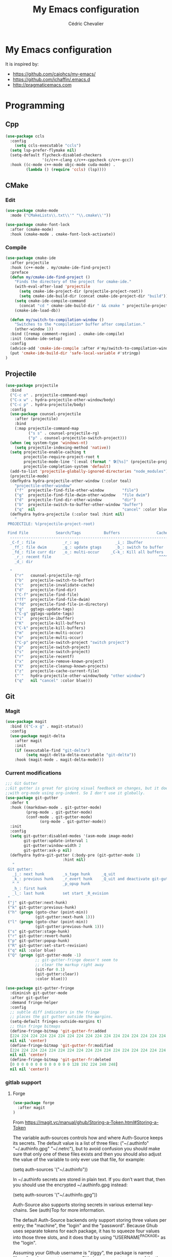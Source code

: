 #+TITLE: My Emacs configuration
#+AUTHOR: Cédric Chevalier
# #+OPTIONS: toc:nil

* My Emacs configuration

It is inspired by:
- [[https://github.com/caiohcs/my-emacs/]]
- [[https://github.com/jchaffin/.emacs.d]]
- [[http://pragmaticemacs.com]]

* Programming
** Cpp
#+BEGIN_SRC emacs-lisp
(use-package ccls
  :config
    (setq ccls-executable "ccls")
  (setq lsp-prefer-flymake nil)
  (setq-default flycheck-disabled-checkers
                '(c/c++-clang c/c++-cppcheck c/c++-gcc))
  :hook ((c-mode c++-mode objc-mode cuda-mode) .
         (lambda () (require 'ccls) (lsp))))

#+END_SRC
** CMake
*** Edit
#+BEGIN_SRC emacs-lisp
(use-package cmake-mode
  :mode ("CMakeLists\\.txt\\'" "\\.cmake\\'"))

(use-package cmake-font-lock
  :after (cmake-mode)
  :hook (cmake-mode . cmake-font-lock-activate))
#+END_SRC
*** Compile
#+BEGIN_SRC emacs-lisp
(use-package cmake-ide
  :after projectile
  :hook (c++-mode . my/cmake-ide-find-project)
  :preface
  (defun my/cmake-ide-find-project ()
    "Finds the directory of the project for cmake-ide."
    (with-eval-after-load 'projectile
      (setq cmake-ide-project-dir (projectile-project-root))
      (setq cmake-ide-build-dir (concat cmake-ide-project-dir "build")))
    (setq cmake-ide-compile-command
      (concat "cd " cmake-ide-build-dir " && cmake " projectile-project-root " && cmake --build"))
    (cmake-ide-load-db))

  (defun my/switch-to-compilation-window ()
    "Switches to the *compilation* buffer after compilation."
    (other-window 1))
  :bind ([remap comment-region] . cmake-ide-compile)
  :init (cmake-ide-setup)
  :config
  (advice-add 'cmake-ide-compile :after #'my/switch-to-compilation-window)
  (put 'cmake-ide-build-dir 'safe-local-variable #'stringp)
)
#+END_SRC
** Projectile
#+BEGIN_SRC emacs-lisp
(use-package projectile
  :bind
  ("C-c o" . projectile-command-map)
  ("C-x w" . hydra-projectile-other-window/body)
  ("C-c p" . hydra-projectile/body)
  :config
  (use-package counsel-projectile
    :after (projectile)
    :bind
    (:map projectile-command-map
          ("s s" . counsel-projectile-rg)
          ("p" . counsel-projectile-switch-project)))
  (when (eq system-type 'windows-nt)
    (setq projectile-indexing-method 'native))
  (setq projectile-enable-caching t
        projectile-require-project-root t
        projectile-mode-line '(:eval (format " 🛠[%s]" (projectile-project-name)))
        projectile-completion-system 'default)
  (add-to-list 'projectile-globally-ignored-directories "node_modules")
  (projectile-mode)
  (defhydra hydra-projectile-other-window (:color teal)
    "projectile-other-window"
    ("f"  projectile-find-file-other-window        "file")
    ("g"  projectile-find-file-dwim-other-window   "file dwim")
    ("d"  projectile-find-dir-other-window         "dir")
    ("b"  projectile-switch-to-buffer-other-window "buffer")
    ("q"  nil                                      "cancel" :color blue))
  (defhydra hydra-projectile (:color teal :hint nil)
    "
 PROJECTILE: %(projectile-project-root)

 Find File            Search/Tags          Buffers                Cache
  ------------------------------------------------------------------------------------------
  _C-f_: file            _r_: ag                _i_: Ibuffer           _c_: cache clear
   _ff_: file dwim       _g_: update gtags      _b_: switch to buffer  _x_: remove known project
   _fd_: file curr dir   _o_: multi-occur     _C-k_: Kill all buffers  _X_: cleanup non-existing
    _r_: recent file                                               ^^^^_z_: cache current
    _d_: dir

  "
    ("r"   counsel-projectile-rg)
    ("b"   projectile-switch-to-buffer)
    ("c"   projectile-invalidate-cache)
    ("d"   projectile-find-dir)
    ("C-f" projectile-find-file)
    ("ff"  projectile-find-file-dwim)
    ("fd"  projectile-find-file-in-directory)
    ("g"   ggtags-update-tags)
    ("C-g" ggtags-update-tags)
    ("i"   projectile-ibuffer)
    ("K"   projectile-kill-buffers)
    ("C-k" projectile-kill-buffers)
    ("m"   projectile-multi-occur)
    ("o"   projectile-multi-occur)
    ("C-p" projectile-switch-project "switch project")
    ("p"   projectile-switch-project)
    ("s"   projectile-switch-project)
    ("r"   projectile-recentf)
    ("x"   projectile-remove-known-project)
    ("X"   projectile-cleanup-known-projects)
    ("z"   projectile-cache-current-file)
    ("`"   hydra-projectile-other-window/body "other window")
    ("q"   nil "cancel" :color blue)))
#+END_SRC
** Git
*** Magit

#+BEGIN_SRC emacs-lisp
(use-package magit
  :bind (("C-x g" . magit-status))
  :config
  (use-package magit-delta
    :after magit
    :init
    (if (executable-find "git-delta")
	     (setq magit-delta-delta-executable "git-delta"))
    :hook (magit-mode . magit-delta-mode)))
#+END_SRC

*** Current modifications

#+BEGIN_SRC emacs-lisp
;;; Git Gutter
;;Git gutter is great for giving visual feedback on changes, but it doesn't play well
;;with org-mode using org-indent. So I don't use it globally.
(use-package git-gutter
  :defer t
  :hook ((markdown-mode . git-gutter-mode)
         (prog-mode . git-gutter-mode)
         (conf-mode . git-gutter-mode)
               (org-mode . git-gutter-mode))
  :init
  :config
  (setq git-gutter:disabled-modes '(asm-mode image-mode)
        git-gutter:update-interval 1
        git-gutter:window-width 2
        git-gutter:ask-p nil)
  (defhydra hydra-git-gutter (:body-pre (git-gutter-mode 1)
                         :hint nil)
   "
 Git gutter:
   _j_: next hunk        _s_tage hunk     _q_uit
   _k_: previous hunk    _r_evert hunk    _Q_uit and deactivate git-gutter
   ^ ^                   _p_opup hunk
   _h_: first hunk
   _l_: last hunk        set start _R_evision
 "
 ("j" git-gutter:next-hunk)
 ("k" git-gutter:previous-hunk)
 ("h" (progn (goto-char (point-min))
             (git-gutter:next-hunk 1)))
 ("l" (progn (goto-char (point-min))
             (git-gutter:previous-hunk 1)))
 ("s" git-gutter:stage-hunk)
 ("r" git-gutter:revert-hunk)
 ("p" git-gutter:popup-hunk)
 ("R" git-gutter:set-start-revision)
 ("q" nil :color blue)
 ("Q" (progn (git-gutter-mode -1)
             ;; git-gutter-fringe doesn't seem to
             ;; clear the markup right away
             (sit-for 0.1)
             (git-gutter:clear))
             :color blue)))

(use-package git-gutter-fringe
  :diminish git-gutter-mode
  :after git-gutter
  :demand fringe-helper
  :config
  ;; subtle diff indicators in the fringe
  ;; places the git gutter outside the margins.
  (setq-default fringes-outside-margins t)
  ;; thin fringe bitmaps
  (define-fringe-bitmap 'git-gutter-fr:added
  [224 224 224 224 224 224 224 224 224 224 224 224 224 224 224 224 224 224 224 224 224 224 224 224 224]
  nil nil 'center)
  (define-fringe-bitmap 'git-gutter-fr:modified
  [224 224 224 224 224 224 224 224 224 224 224 224 224 224 224 224 224 224 224 224 224 224 224 224 224]
  nil nil 'center)
  (define-fringe-bitmap 'git-gutter-fr:deleted
  [0 0 0 0 0 0 0 0 0 0 0 0 0 128 192 224 240 248]
  nil nil 'center))
#+END_SRC

*** gitlab support
**** Forge
#+BEGIN_SRC emacs-lisp
  (use-package forge
    :after magit
  )
#+END_SRC

From https://magit.vc/manual/ghub/Storing-a-Token.html#Storing-a-Token

The variable auth-sources controls how and where Auth-Source keeps its secrets. The default value is a list of three files: ("~/.authinfo" "~/.authinfo.gpg" "~/.netrc"), but to avoid confusion you should make sure that only one of these files exists and then you should also adjust the value of the variable to only ever use that file, for example:

(setq auth-sources '("~/.authinfo"))

In ~/.authinfo secrets are stored in plain text. If you don’t want that, then you should use the encrypted ~/.authinfo.gpg instead:

(setq auth-sources '("~/.authinfo.gpg"))

Auth-Source also supports storing secrets in various external key-chains. See (auth)Top for more information.

The default Auth-Source backends only support storing three values per entry; the "machine", the "login" and the "password". Because Ghub uses separate tokens for each package, it has to squeeze four values into those three slots, and it does that by using "USERNAME^PACKAGE" as the "login".

Assuming your Github username is "ziggy", the package is named "forge", and you want to access Github.com, an entry in one of the three mentioned files would then look like this:

machine api.github.com login ziggy^forge password 012345abcdef...

Assuming your Gitlab username is "ziggy", the package is named "forge", and you want to access Gitlab.com, an entry in one of the three mentioned files would then look like this:

machine gitlab.com/api/v4 login ziggy^forge password 012345abcdef..

**** Gitlab ci

#+BEGIN_SRC emacs-lisp
(use-package gitlab-ci-mode)

(use-package gitlab-ci-mode-flycheck
  :after gitlab-ci-mode
  :init (gitlab-ci-mode-flycheck-enable))
#+END_SRC

** Python
#+BEGIN_SRC emacs-lisp
;; (use-package lsp-pyright
;;
;;    :hook (python-mode . lsp-deferred))

(use-package yapfify
  :hook (python-mode . yapf-mode)
)
#+END_SRC

** Yaml
#+BEGIN_SRC emacs-lisp
(use-package yaml-mode
  :mode ("\\.yml\\'" . yaml-mode))
#+END_SRC

** Docker
#+BEGIN_SRC emacs-lisp
(use-package docker
  :bind ("C-c d" . docker))

(use-package dockerfile-mode
  :mode ("Dockerfile\\'" "\\.dockerfile$"))
#+END_SRC
** Markdown

Needs =pandoc=

#+BEGIN_SRC emacs-lisp
  (use-package markdown-mode
    :delight "μ "
    :mode ("\\.markdown\\'" "\\.md\\'")
    :custom (markdown-command "/usr/bin/pandoc"))

  (use-package markdown-preview-mode
    :after markdown-mode
    :custom
    (markdown-preview-javascript
     (list (concat "https://github.com/highlightjs/highlight.js/"
                   "9.15.6/highlight.min.js")
           "<script>
              $(document).on('mdContentChange', function() {
                $('pre code').each(function(i, block)  {
                  hljs.highlightBlock(block);
                });
              });
            </script>"))
    (markdown-preview-stylesheets
     (list (concat "https://cdnjs.cloudflare.com/ajax/libs/github-markdown-css/"
                   "3.0.1/github-markdown.min.css")
           (concat "https://github.com/highlightjs/highlight.js/"
                   "9.15.6/styles/github.min.css")

           "<style>
              .markdown-body {
                box-sizing: border-box;
                min-width: 200px;
                max-width: 980px;
                margin: 0 auto;
                padding: 45px;
              }

              @media (max-width: 767px) { .markdown-body { padding: 15px; } }
            </style>")))
#+end_src

** RST
*** plain
#+BEGIN_SRC emacs-lisp
(use-package rst
  :delight "rst"
  :mode (("\\.txt$" . rst-mode)
         ("\\.rst$" . rst-mode)
         ("\\.rest$" . rst-mode)))
#+END_SRC
*** sphinx
#+BEGIN_SRC emacs-lisp
(use-package sphinx-mode
  :after rst)
#+END_SRC
** Shell scripts
*** Exec rights
The snippet below ensures that the execution right is automatically granted to
save a shell script file that begins with a =#!= shebang:

#+BEGIN_SRC emacs-lisp
(use-package sh-script
  :ensure nil
  :hook (after-save . executable-make-buffer-file-executable-if-script-p))
#+END_SRC

*** Fish support

#+BEGIN_SRC emacs-lisp
(use-package fish-mode
  :mode ("\\.fish\\'"))
#+END_SRC

** Parentheses
#+BEGIN_SRC emacs-lisp
(use-package smartparens
  :diminish smartparens-mode
  :config
  (smartparens-global-mode)
  ;; (sp-local-pair 'org-mode "*" "*")
  ;; (sp-local-pair 'org-mode "_" "_")
  )

(use-package highlight-parentheses
  :diminish highlight-parentheses-mode
  :config (global-highlight-parentheses-mode))

(defvar show-paren-delay 0)
(show-paren-mode t)
#+END_SRC
* Interface
** Theme
# #+BEGIN_SRC emacs-lisp
# ;; (use-package kaolin-themes)
# ;; (load-theme 'kaolin-temple t)
# #+END_SRC
#+BEGIN_SRC emacs-lisp
(use-package telephone-line
  :init (telephone-line-mode 1))

(use-package moe-theme
  :init (load-theme 'moe-dark t))
#+END_SRC

Use zoom to resize buffers
#+BEGIN_SRC emacs-lisp
(use-package zoom
  :init (zoom-mode))
#+END_SRC


** Which-key
#+BEGIN_SRC emacs-lisp
  (use-package which-key
    :commands which-key-mode)
#+END_SRC
** Kill ring
#+BEGIN_SRC emacs-lisp
(use-package popup-kill-ring
  :bind (("M-y" . popup-kill-ring)))
#+END_SRC
** Regular expressions
#+begin_src emacs-lisp
(use-package visual-regexp-steroids
  :commands vr/replace)
#+end_src

** Hydra
#+BEGIN_SRC emacs-lisp
(use-package hydra)
#+END_SRC
** buffer
I use =bufler= instead of =ibuffer=

#+BEGIN_SRC emacs-lisp
(use-package bufler
  :bind (("C-x C-b" . bufler)))
#+END_SRC

** Multiple-cursors
#+BEGIN_SRC emacs-lisp
(use-package multiple-cursors
  :bind (("C-C m c" . mc/edit-lines)))
#+END_SRC
* Dashboard
#+BEGIN_SRC emacs-lisp
(use-package dashboard
  :init
  (dashboard-setup-startup-hook)
  :config
  ;; Dashboard requirements.
  (use-package page-break-lines)
  (use-package all-the-icons)
  ;; Dashboard configuration.
  (setq dashboard-banner-logo-title "Welcome to Emacs")
  (setq dashboard-startup-banner 'logo)
  (setq dashboard-items '((recents   . 5)
                          (agenda    . 5)))
  (setq dashboard-set-init-info t)
  (setq dashboard-set-heading-icons t)
  (setq dashboard-set-file-icons t)

  ;; adds a clock
  (defun dashboard-insert-custom (list-size)
    (defun string-centralized (str)
      (let* ((indent
              (concat "%"
                      (number-to-string
                       (/ (- (window-body-width) (string-width str)) 2))
                      "s"))
             (str (concat indent str indent)))
        (format str " " " ")))

    (insert (propertize (string-centralized (format-time-string "%a %d %b %Y" (current-time))) 'font-lock-face '('bold :foreground "#6c4c7b")))
    (newline)
    (insert (propertize (string-centralized (format-time-string "%H:%M" (current-time))) 'font-lock-face '('bold :foreground "#6c4c7b"))))

  (add-to-list 'dashboard-item-generators  '(custom . dashboard-insert-custom))
  (add-to-list 'dashboard-items '(custom) t)

  (defun test-dashboard () (setq *my-timer* (run-at-time "20 sec" nil #'(lambda ()
                                                                          (when *my-timer*
                                                                            (cancel-timer *my-timer*)
                                                                            (setq *my-timer* nil))
                                                                          (when (string=
                                                                                 (buffer-name (window-buffer))
                                                                                 "*dashboard*")
                                                                            (dashboard-refresh-buffer))))))
  (add-hook 'dashboard-mode-hook #'test-dashboard))
#+END_SRC

* Features
** Ivy
#+BEGIN_SRC emacs-lisp
  ;;; Global
  ;; Ivy is a generic completion tool
(use-package ivy
  :diminish ivy-mode
  :defer 0.9
  :config
  (use-package swiper
    :bind (("C-s" . swiper)
           :map swiper-map
           ("M-%" . swiper-query-replace)))
  (use-package counsel
    :diminish counsel-mode
    :config (counsel-mode))
  (use-package ivy-rich
    :defer 0.1
    :config
    (ivy-rich-mode 1))
  (use-package ivy-hydra)
  (ivy-mode t)
  )
#+END_SRC
** Dired
Use built-in =dired= with [[https://github.com/Fuco1/dired-hacks][=dired-hacks=]]

#+BEGIN_SRC emacs-lisp
(use-package dired
  :straight (:type built-in)
  :hook
  ;; auto refresh dired when file changes
  (dired-mode-hook . auto-revert-mode)
  :config
  (use-package dired-rainbow
    :after dired)
  (use-package dired-subtree
    :after dired)
  (use-package dired-narrow
    :after dired)
  (use-package dired-collapse
    :after dired
    :config (dired-collapse-mode))
  (use-package dired-quick-sort
    :after dired
    :config (dired-quick-sort-setup)))
#+END_SRC

** Completion
=company= is used
#+BEGIN_SRC emacs-lisp
(use-package company
  :defer 0.5
  :delight
  :custom
  (company-begin-commands '(self-insert-command))
  (company-idle-delay 0)
  (company-minimum-prefix-length 2)
  (company-show-numbers t)
  (company-tooltip-align-annotations 't)
  (global-company-mode t))
#+END_SRC

#+BEGIN_SRC emacs-lisp
(use-package company-box
  :after company
  :delight
  :hook (company-mode . company-box-mode))
#+END_SRC

** Indent
*** editor config
#+BEGIN_SRC emacs-lisp
(use-package editorconfig
  :defer 0.3
  :config (editorconfig-mode 1))
#+END_SRC

*** highlight
#+BEGIN_SRC emacs-lisp
(use-package highlight-indent-guides
  :defer 0.3
  :hook (prog-mode . highlight-indent-guides-mode)
  :custom (highlight-indent-guides-method 'character))
#+END_SRC
** LSP
*** Core
Set prefix for lsp-command-keymap (few alternatives - "=C-l=", "=C-c l=")

Use =ls-deferred= to defer server status.

#+BEGIN_SRC emacs-lisp
(setq lsp-keymap-prefix "C-c l")

(use-package lsp-mode
  :hook (;; replace XXX-mode with concrete major-mode(e. g. python-mode)
         (python-mode . lsp-deferred)
         (sh-mode . lsp-deferred)
         ;; if you want which-key integration
         (lsp-mode . lsp-enable-which-key-integration))
  :commands (lsp lsp-deferred))
#+END_SRC

Use =lsp-ui=
#+BEGIN_SRC emacs-lisp
  ;; optionally
(use-package lsp-ui
  :commands lsp-ui-mode)
#+END_SRC

*** company
#+BEGIN_SRC emacs-lisp
(use-package company-lsp
  :commands company-lsp
  :config (push 'company-lsp company-backends))
#+END_SRC

*** Ivy
#+BEGIN_SRC emacs-lisp
(use-package lsp-ivy
  :commands lsp-ivy-workspace-symbol)
(use-package lsp-treemacs
  :commands lsp-treemacs-errors-list)
#+END_SRC

*** debugger

#+BEGIN_SRC emacs-lisp
(use-package dap-mode)
;; (use-package dap-LANGUAGE) to load the dap adapter for your language
#+END_SRC
** Flycheck
#+BEGIN_SRC emacs-lisp
(use-package flycheck
  :init (global-flycheck-mode))
#+END_SRC
** Custom
#+BEGIN_SRC emacs-lisp
(setq-default
 auto-save-list-file-name  (expand-file-name "local/auto-save-list"
					     user-emacs-directory)
 custom-file  (expand-file-name "local/custom.el"
				user-emacs-directory))
(when (file-exists-p custom-file)
  (load custom-file t))
#+END_SRC
** Search
*** Fuzzy
#+BEGIN_SRC emacs-lisp
(use-package fzf)
#+END_SRC
*** ripgrep
#+BEGIN_SRC emacs-lisp
(use-package deadgrep)
#+END_SRC
** Snippets
#+BEGIN_SRC emacs-lisp
(use-package yasnippet
  :config
  (add-to-list 'yas-snippet-dirs (expand-file-name "snippets"
						   user-emacs-directory))
  (yas-global-mode 1))
#+END_SRC

And some preconfigured snippets:
#+BEGIN_SRC emacs-lisp
(use-package yasnippet-snippets)
#+END_SRC
* Org
*** Roam
For =zettelkasten= notes.

Requires:
- =sqlite3=
- =graphviz= for =dot=

#+BEGIN_SRC emacs-lisp
(use-package org-roam
  :hook
  (after-init . org-roam-mode)
  :custom
  (org-roam-directory "~/org/roam/")
  :bind (:map org-roam-mode-map
              (("C-c n l" . org-roam)
               ("C-c n f" . org-roam-find-file)
               ("C-c n g" . org-roam-graph-show))
         :map org-mode-map
               (("C-c n i" . org-roam-insert))
               (("C-c n I" . org-roam-insert-immediate))))

(use-package org-journal
  :after org-roam
  :bind
  ("C-c n j" . org-journal-new-entry)
  :custom
  (org-journal-date-prefix "#+title: ")
  (org-journal-file-format "%Y-%m-%d.org")
  (org-journal-dir org-roam-directory)
  (org-journal-date-format "%A, %d %B %Y"))
#+END_SRC

*** Export
#+BEGIN_SRC emacs-lisp
(use-package ox
  :straight org-plus-contrib)
#+END_SRC

**** Latex
From https://github.com/jchaffin/.emacs.d/blob/master/dotemacs.org
#+BEGIN_SRC emacs-lisp
(use-package ox-latex
  :straight org-plus-contrib
  :after (ox)
  :demand t
  :custom
  (org-latex-hyperref-template nil)
  (org-latex-listings 'minted)
  (org-latex-minted-options
   '(("mathescape" "true")
     ("escapeinside" "@@")
     ("breaklines" "true")
     ("fontsize" "\\footnotesize")))
  (org-latex-compiler "xelatex")
  (org-latex-classes
     '(("article"
        "\\documentclass[11pt]{article}"
     ("\\section{%s}" . "\\section*{%s}")
     ("\\subsection{%s}" . "\\subsection*{%s}")
     ("\\subsubsection{%s}" . "\\subsubsection*{%s}")
     ("\\paragraph{%s}" . "\\paragraph*{%s}")
     ("\\subparagraph{%s}" . "\\subparagraph*{%s}"))
    ("report"
     "\\documentclass[11pt]{report}"
     ("\\part{%s}" . "\\part*{%s}")
     ("\\chapter{%s}" . "\\chapter*{%s}")
     ("\\section{%s}" . "\\section*{%s}")
     ("\\subsection{%s}" . "\\subsection*{%s}")
     ("\\subsubsection{%s}" . "\\subsubsection*{%s}"))
    ("book"
     "\\documentclass[11pt]{book}"
     ("\\part{%s}" . "\\part*{%s}")
     ("\\chapter{%s}" . "\\chapter*{%s}")
     ("\\section{%s}" . "\\section*{%s}")
     ("\\subsection{%s}" . "\\subsection*{%s}")
     ("\\subsubsection{%s}" . "\\subsubsection*{%s}"))
    ("article-standalone"
     "\\documentclass{article}
      [NO-DEFAULT-PACKAGES]
      [PACKAGES]
      [EXTRA]" ;; header-string
     ("\\section{%s}" . "\\section*{%s}")
     ("\\subsection{%s}" . "\\subsection*a{%s}")
     ("\\subsubsection{%s}" . "\\subsubsection*{%s}")
     ("\\paragraph{%s}" . "\\paragraph*{%s}")
     ("\\subparagraph{%s}" . "\\subparagraph*{%s}"))
    ("uclaling"
     "\\documentclass{uclaling}
      [NO-DEFAULT-PACKAGES]
      [EXTRA]"
     ("\\section{%s}" . "\\section*{%s}")
     ("\\subsection{%s}" . "\\subsection*{%s}")
     ("\\subsubsection{%s}" . "\\subsubsection*{%s}")
     ("\\paragraph{%s}" . "\\paragraph*{%s}")
     ("\\subparagraph{%s}" . "\\subparagraph*{%s}"))
    ("uclacs"
     "\\documentclass{uclacs}
      [NO-DEFAULT-PACKAGES]
      [EXTRA]"
     ("\\section{%s}" . "\\section*{%s}")
     ("\\subsection{%s}" . "\\subsection*{%s}")
     ("\\subsubsection{%s}" . "\\subsubsection*{%s}")
     ("\\paragraph{%s}" . "\\paragraph*{%s}")
     ("\\subparagraph{%s}" . "\\subparagraph*{%s}"))
     ("humanities"
      "\\documentclass{humanities}
      [NO-DEFAULT-PACKAGES]
      [EXTRA]"
      ("\\section{%s}" . "\\section*{%s}")
      ("\\subsection{%s}" . "\\subsection*{%s}")
      ("\\subsubsection{%s}" . "\\subsubsection*{%s}")
      ("\\paragraph{%s}" . "\\paragraph*{%s}")
      ("\\subparagraph{%s}" . "\\subparagraph*{%s}"))
     ("unicode-math"
          "\\documentclass{article}
     [PACKAGES]
     [NO-DEFAULT-PACKAGES]
     [EXTRA]
           \\usepackage{fontspec}
           \\usepackage{amsmath}
           \\usepackage{xltxtra}
           \\usepackage{unicode-math}
           \\setmathfont{STIX2Math}[
             Path/Users/jacobchaffin/Library/Fonts/,
             Extension={.otf},
             Scale=1]
           \\setmainfont{STIX2Text}[
             Path/Users/jacobchaffin/Library/Fonts/,
             Extension={.otf},
             UprightFont={*-Regular},
             BoldFont={*-Bold},
             ItalicFont={*-Italic},
             BoldItalicFont={*-BoldItalic}]"
          ("\\section{%s}" . "\\section*{%s}")
          ("\\subsection{%s}" . "\\subsection*{%s}")
          ("\\subsubsection{%s}" . "\\subsubsection*{%s}")
          ("\\paragraph{%s}" . "\\paragraph*{%s}")
          ("\\subparagraph{%s}" . "\\subparagraph*{%s}"))))
  :init
  ;; minted
  (defcustom org-latex-minted-from-org-p nil
    "If non-nil, then included minted in `org-latex-packages-alist'
  and get options from `org-latex-minted-options'."
    :type 'boolean
    :group 'org-export-latex
    :version "26.1"
    :package-version '(Org . "9.0"))

  (defun org-latex-toggle-minted-from-org ()
    "Toggle `org-latex-minted-from-org-p'."
    (interactive)
    (cl-flet ((nominted (pkg) (not (string= (cadr pkg) "minted"))))
      (if (not org-latex-minted-from-org-p)
                (setq org-latex-packages-alist
                            (append org-latex-packages-alist '(("newfloat" "minted"))))
              (setq org-latex-packages-alist (seq-filter #'nominted org-latex-packages-alist)))
      (setq org-latex-minted-from-org-p (not org-latex-minted-from-org-p))
      (message "org minted %s" (if org-latex-minted-from-org-p
                                                           "enabled" "disabled"))))
  ;; Latex process
  (setq oxl-process-bibtex
              '("latexmk -pdflatex='pdflatex -interaction=nonstopmode -shell-escape' -synctex=1 -pdf -bibtex -f %f"))

  (setq oxl-process-biber
              '("latexmk -pdflatex='pdflatex -interaction=nonstopmode -shell-escape' -synctex=1 -pdf -biber -f %f"))

  (setq oxl-process-xelatex
              '("latexmk -pdf -synctex=1 -shell-escape -xelatex -f %f"))

  (setq oxl-process-lualatex
              '("latexmk -pdf -synctex=1 -shell-escape -lualatex -f %f"))

  (defcustom org-latex-pdf-engines
    '(("lualatex" . oxl-process-lualatex)
      ("xelatex" . oxl-process-xelatex)
      ("pdflatex" . (oxl-process-bibtex oxl-process-biber)))
    "A list of LaTeX commands available to run when
  `org-latex-export-to-pdf' is invoked."
    :type '(choice (cons string symbol) (cons string (repeat symbol)))
    :group 'org-export-latex
    :version "26.1")

  (defvar org-latex-pdf-process-hook nil
    "Hook to run after setting pdf process.")

  (defun org-latex-pdf-process-set (compiler)
    (interactive
     (list (completing-read "Compiler: " org-latex-pdf-engines)))
    (if (member compiler org-latex-compilers)
              (let ((process (cdr (assoc compiler org-latex-pdf-engines))))
                (setq org-latex-pdf-process (symbol-value
                                                               (if (listp process)
                                                                         (intern (completing-read "Process:" process))
                                                                       process))
                            org-latex-compiler compiler)
                (run-hooks org-latex-pdf-process-hook))
      (error "%s not in `org-latex-compilers'" compiler)))

  :config
  (setq org-latex-logfiles-extensions
        (append org-latex-logfiles-extensions
                '("acn" "ind" "ilg" "ist" "glo" "tex" "synctex.gz")))

  (with-eval-after-load 'ox
    (org-latex-pdf-process-set org-latex-compiler))

  :bind
  (:map org-mode-map
              ("M-s l" . org-latex-pdf-process-set)))
#+END_SRC

#+BEGIN_SRC emacs-lisp
(use-package ox-beamer
  :straight org-plus-contrib
  :after (ox)
  :demand t
)
#+END_SRC

**** Pandoc
#+BEGIN_SRC emacs-lisp
(use-package ox-pandoc
  :ensure-system-package (pandoc)
  :after (:all ox org-ref)
  :custom
  (org-pandoc-options '((standalone . t)))
  :demand t
  :config
  (defun ox-pandoc--pdf-engine ()
    "Set the default latex pdf engine to the one set by `org-latex-pdf-process'. "
    (let ((syms (mapcar (lambda (x) (if (listp x) (if (listp (cdr x)) (cadr x) (cdr x)))) org-latex-pdf-engines))
          (pred (lambda (sym) (eq (symbol-value sym) org-latex-pdf-process)))
          (prefix "oxl-process-"))
      (cadr (split-string (symbol-name (car (seq-filter pred syms))) prefix))))

  (setq org-pandoc-options-for-beamer-pdf
        `((pdf-engine . ,(ox-pandoc--pdf-engine)))
        org-pandoc-options-for-latex-pdf
        `((pdf-engine . ,(ox-pandoc--pdf-engine))))

  (defun org-pandoc-pdf-engine-set (compiler)
    "Set the latex pdf engine for `org-pandoc-export-to-latex-pdf'."
    (interactive
     (list (completing-read "Compiler: " org-latex-compilers)))
    (setq org-pandoc-options-for-beamer-pdf
          `((pdf-engine . ,compiler))
          org-pandoc-options-for-latex-pdf
          `((pdf-engine . ,compiler))))
  ;; Open MS .doc?x files with system viewer.
  (when (symbolp 'org-file-apps)
    (add-to-list 'org-file-apps '("\\.docx?\\'" . system))))
#+END_SRC

**** Hugo
#+BEGIN_SRC emacs-lisp
(use-package ox-hugo
  :after (ox))
#+END_SRC

*** Reviews
**** noter
#+BEGIN_SRC emacs-lisp
(use-package org-noter
  :after (:any org pdf-view)
  :config
  (setq
   ;; The WM can handle splits
   org-noter-notes-window-location 'other-frame
   ;; Please stop opening frames
   org-noter-always-create-frame nil
   ;; I want to see the whole file
   org-noter-hide-other nil
   ;; Everything is relative to the main notes file
   org-noter-notes-search-path (list org_notes)
   )
  )
#+END_SRC

**** pdftools
#+BEGIN_SRC emacs-lisp
(setq
org_notes (concat (getenv "HOME") "/Documents/zotero-notes/")
zot_bib (concat (getenv "HOME") "/Documents/zotero.bib")
bibtex-completion-notes-path org_notes
bibtex-completion-bibliography zot_bib
bibtex-completion-pdf-field "file"
bibtex-completion-notes-template-multiple-files
(concat
  "#+TITLE: ${title}\n"
  "#+ROAM_KEY: cite:${=key=}\n"
  "* TODO Notes\n"
  ":PROPERTIES:\n"
  ":Custom_ID: ${=key=}\n"
  ":NOTER_DOCUMENT: %(orb-process-file-field \"${=key=}\")\n"
  ":AUTHOR: ${author-abbrev}\n"
  ":JOURNAL: ${journaltitle}\n"
  ":DATE: ${date}\n"
  ":YEAR: ${year}\n"
  ":DOI: ${doi}\n"
  ":URL: ${url}\n"
  ":END:\n\n"
  )
)
(use-package org-pdftools
  :hook (org-load . org-pdftools-setup-link))
(use-package org-noter-pdftools
  :after org-noter
  :config
  (with-eval-after-load 'pdf-annot
    (add-hook 'pdf-annot-activate-handler-functions#'org-noter-pdftools-jump-to-note)))
#+END_SRC emacs-lisp


**** bibtex
#+BEGIN_SRC emacs-lisp
(use-package ivy-bibtex)

;; (use-package org-ref
;;   :config
;;   (setq
;;    org-ref-completion-library 'org-ref-ivy-cite
;;    org-ref-get-pdf-filename-function 'org-ref-get-pdf-filename-helm-bibtex
;;    org-ref-default-bibliography (list zot_bib)
;;    org-ref-bibliography-notes (concat org_notes "/bibnotes.org")
;;    org-ref-note-title-format "* TODO %y - %t\n :PROPERTIES:\n  :Custom_ID: %k\n  :NOTER_DOCUMENT: %F\n :ROAM_KEY: cite:%k\n  :AUTHOR: %9a\n  :JOURNAL: %j\n  :YEAR: %y\n  :VOLUME: %v\n  :PAGES: %p\n  :DOI: %D\n  :URL: %U\n :END:\n\n"
;;    org-ref-notes-directory org_notes
;;    org-ref-notes-function 'orb-edit-notes
;;    )
;;   )

(use-package org-roam-bibtex
  :after (org-roam)
  :hook (org-roam-mode . org-roam-bibtex-mode)
  :config
  (setq orb-preformat-keywords
   '("=key=" "title" "url" "file" "author-or-editor" "keywords"))
  (setq orb-templates
        '(("r" "ref" plain (function org-roam-capture--get-point)
           ""
           :file-name "${slug}"
           :head "#+TITLE: ${=key=}: ${title}\n#+ROAM_KEY: ${ref}
- tags ::
- keywords :: ${keywords}
\n* ${title}\n  :PROPERTIES:\n  :Custom_ID: ${=key=}\n  :URL: ${url}\n  :AUTHOR: ${author-or-editor}\n  :NOTER_DOCUMENT: %(orb-process-file-field \"${=key=}\")\n  :NOTER_PAGE: \n  :END:\n\n"
           :unnarrowed t))))
#+END_SRC
